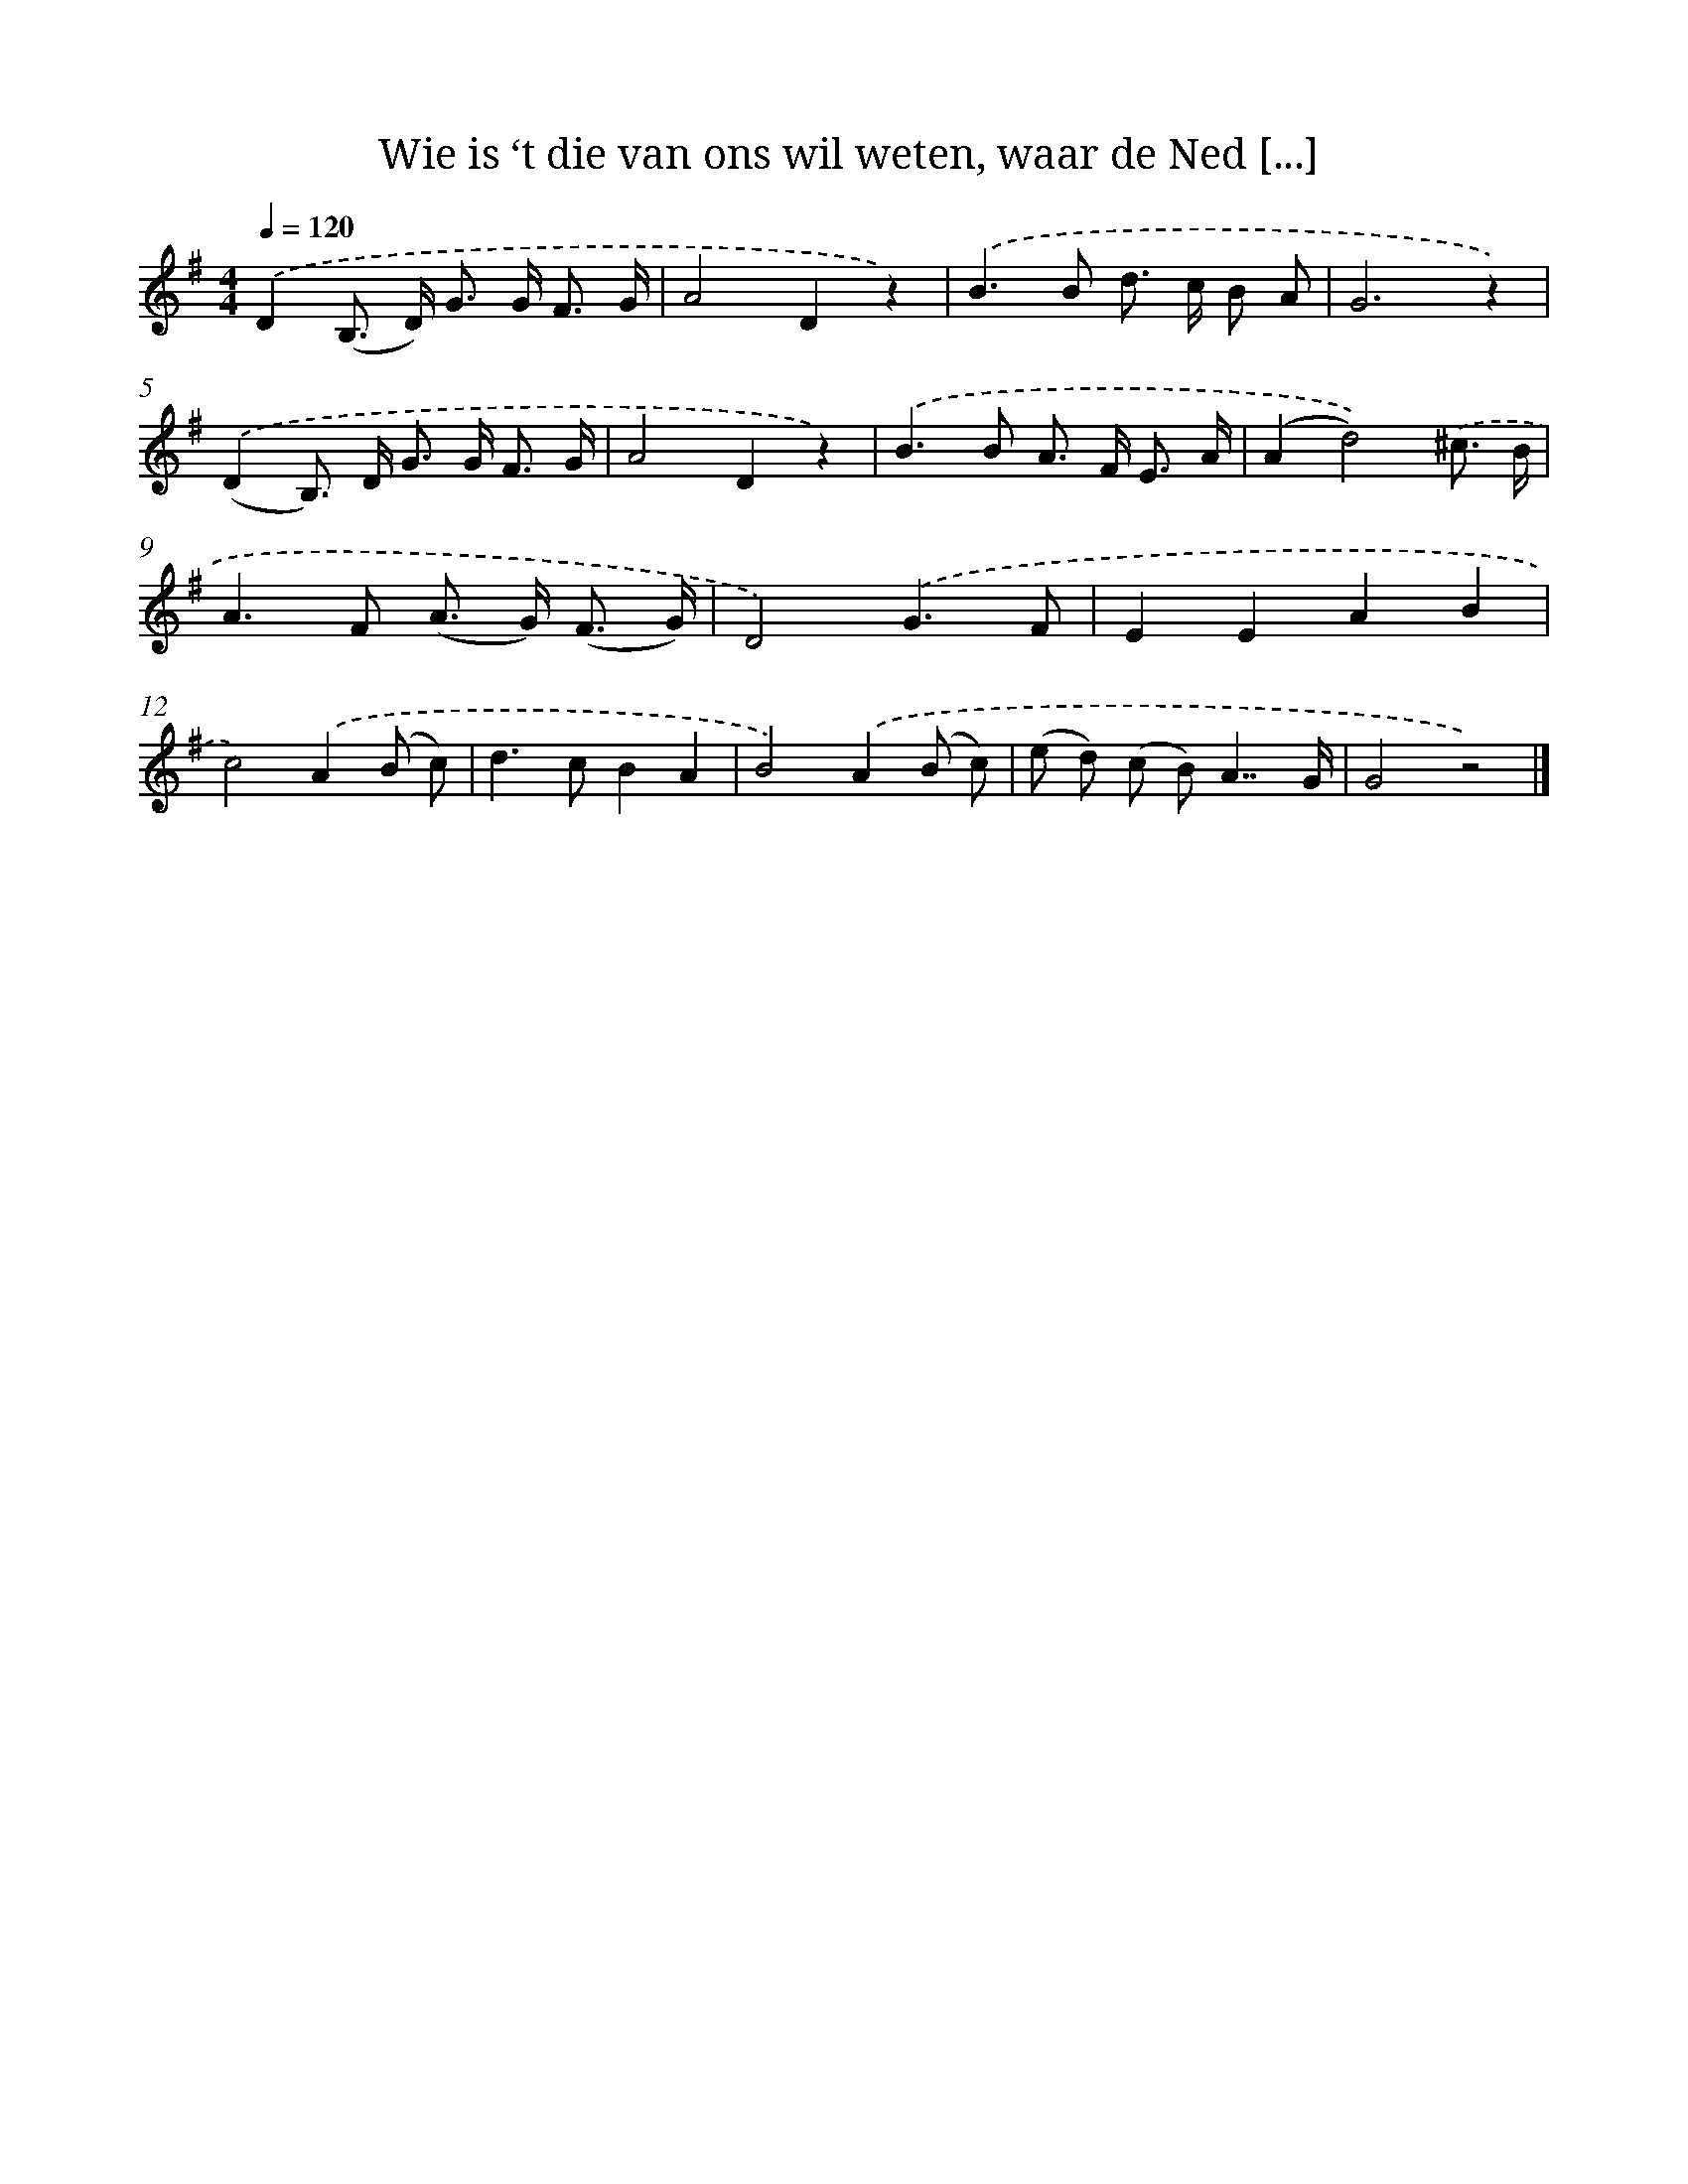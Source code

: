 X: 5128
T: Wie is ‘t die van ons wil weten, waar de Ned [...]
%%abc-version 2.0
%%abcx-abcm2ps-target-version 5.9.1 (29 Sep 2008)
%%abc-creator hum2abc beta
%%abcx-conversion-date 2018/11/01 14:36:15
%%humdrum-veritas 2859149711
%%humdrum-veritas-data 1625518990
%%continueall 1
%%barnumbers 0
L: 1/8
M: 4/4
Q: 1/4=120
K: G clef=treble
.('D2(B,> D) G> G F3/ G/ |
A4D2z2) |
.('B2>B2 d> c B A |
G6z2) |
.('(D2B,>) D G> G F3/ G/ |
A4D2z2) |
.('B2>B2 A> F E3/ A/ |
(A2d4)).('^c3/ B/ |
A2>F2 (A> G) (F3/ G/) |
D4).('G3F |
E2E2A2B2 |
c4).('A2(B c) |
d2>c2B2A2 |
B4).('A2(B c) |
(e d) (c B)A7/G/ |
G4z4) |]
